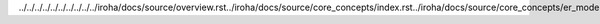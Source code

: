 ../../../../../../../../../../iroha/docs/source/overview.rst../iroha/docs/source/core_concepts/index.rst../iroha/docs/source/core_concepts/er_model.rst../iroha/docs/source/core_concepts/glossary.rst../iroha/docs/source/guides/index.rst